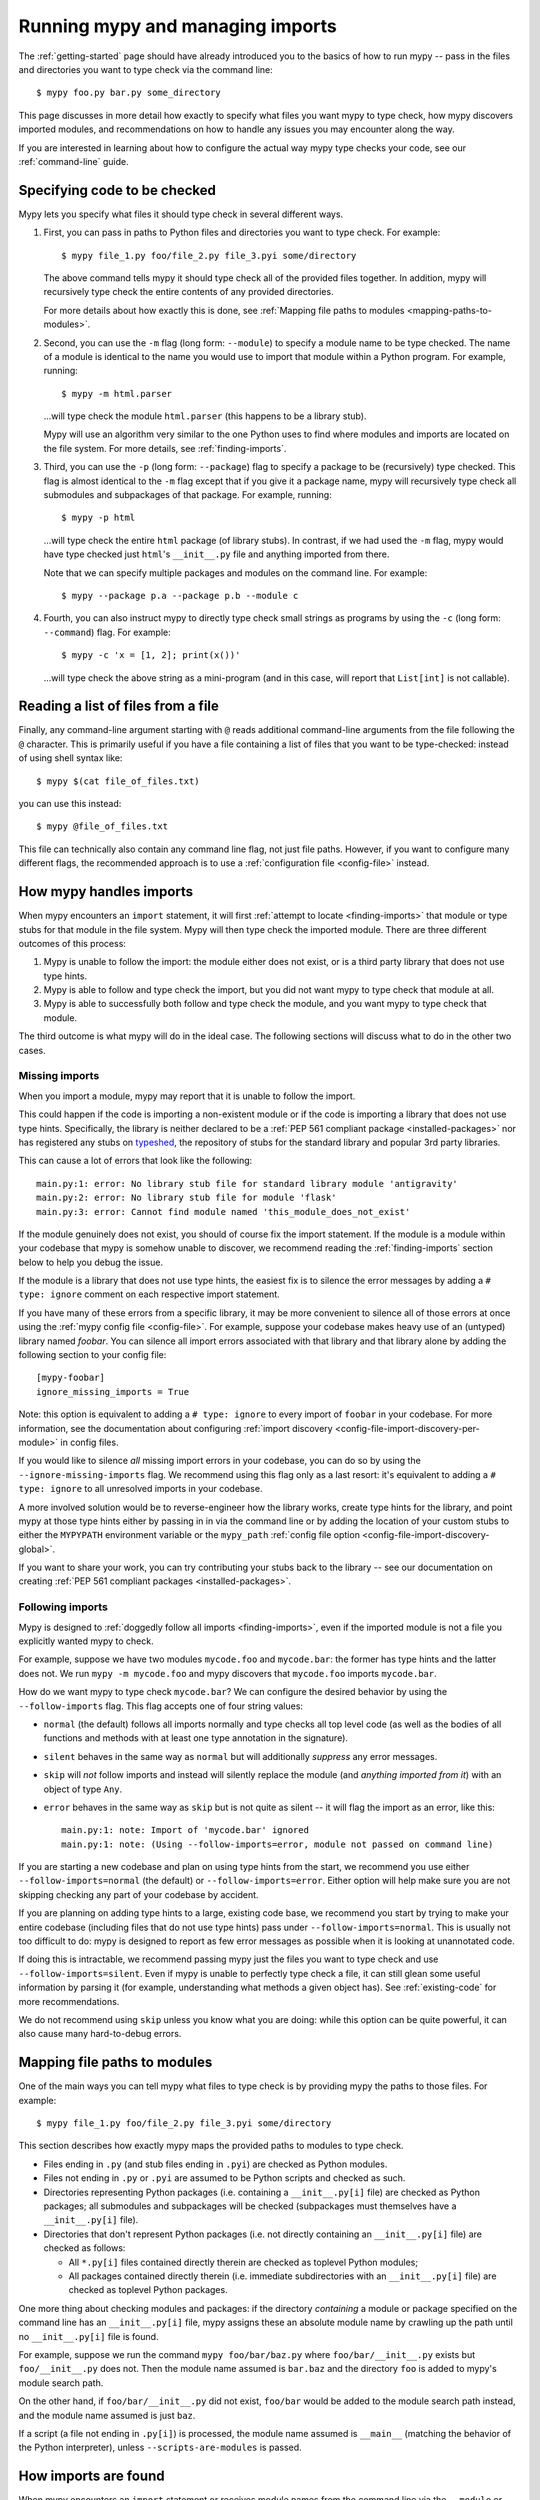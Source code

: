 .. _running-mypy:

Running mypy and managing imports
=================================

The :ref:`getting-started` page should have already introduced you
to the basics of how to run mypy -- pass in the files and directories
you want to type check via the command line::

    $ mypy foo.py bar.py some_directory

This page discusses in more detail how exactly to specify what files
you want mypy to type check, how mypy discovers imported modules,
and recommendations on how to handle any issues you may encounter
along the way.

If you are interested in learning about how to configure the
actual way mypy type checks your code, see our 
:ref:`command-line` guide.


.. _specifying-code-to-be-checked:

Specifying code to be checked
*****************************

Mypy lets you specify what files it should type check in several
different ways.

1.  First, you can pass in paths to Python files and directories you
    want to type check. For example::

        $ mypy file_1.py foo/file_2.py file_3.pyi some/directory

    The above command tells mypy it should type check all of the provided
    files together. In addition, mypy will recursively type check the
    entire contents of any provided directories.

    For more details about how exactly this is done, see
    :ref:`Mapping file paths to modules <mapping-paths-to-modules>`.

2.  Second, you can use the ``-m`` flag (long form: ``--module``) to
    specify a module name to be type checked. The name of a module
    is identical to the name you would use to import that module
    within a Python program. For example, running::

        $ mypy -m html.parser

    ...will type check the module ``html.parser`` (this happens to be
    a library stub).

    Mypy will use an algorithm very similar to the one Python uses to
    find where modules and imports are located on the file system.
    For more details, see :ref:`finding-imports`. 

3.  Third, you can use the ``-p`` (long form: ``--package``) flag to
    specify a package to be (recursively) type checked. This flag
    is almost identical to the ``-m`` flag except that if you give it
    a package name, mypy will recursively type check all submodules
    and subpackages of that package. For example, running::

        $ mypy -p html

    ...will type check the entire ``html`` package (of library stubs).
    In contrast, if we had used the ``-m`` flag, mypy would have type
    checked just ``html``'s ``__init__.py`` file and anything imported
    from there.

    Note that we can specify multiple packages and modules on the
    command line. For example::

      $ mypy --package p.a --package p.b --module c

4.  Fourth, you can also instruct mypy to directly type check small
    strings as programs by using the ``-c`` (long form: ``--command``)
    flag. For example::

        $ mypy -c 'x = [1, 2]; print(x())'

    ...will type check the above string as a mini-program (and in this case,
    will report that ``List[int]`` is not callable).


Reading a list of files from a file
***********************************

Finally, any command-line argument starting with ``@`` reads additional
command-line arguments from the file following the ``@`` character.
This is primarily useful if you have a file containing a list of files
that you want to be type-checked: instead of using shell syntax like::

    $ mypy $(cat file_of_files.txt)

you can use this instead::

    $ mypy @file_of_files.txt

This file can technically also contain any command line flag, not
just file paths. However, if you want to configure many different
flags, the recommended approach is to use a 
:ref:`configuration file <config-file>` instead.



How mypy handles imports
************************

When mypy encounters an ``import`` statement, it will first 
:ref:`attempt to locate <finding-imports>` that module 
or type stubs for that module in the file system. Mypy will then
type check the imported module. There are three different outcomes
of this process:

1.  Mypy is unable to follow the import: the module either does not
    exist, or is a third party library that does not use type hints.

2.  Mypy is able to follow and type check the import, but you did
    not want mypy to type check that module at all.

3.  Mypy is able to successfully both follow and type check the
    module, and you want mypy to type check that module.

The third outcome is what mypy will do in the ideal case. The following
sections will discuss what to do in the other two cases.

.. _ignore-missing-imports:

Missing imports
---------------

When you import a module, mypy may report that it is unable to
follow the import.

This could happen if the code is importing a non-existent module
or if the code is importing a library that does not use type hints.
Specifically, the library is neither declared to be a 
:ref:`PEP 561 compliant package <installed-packages>` nor has registered
any stubs on `typeshed <https://github.com/python/typeshed>`_, the
repository of stubs for the standard library and popular 3rd party libraries.

This can cause a lot of errors that look like the following::

    main.py:1: error: No library stub file for standard library module 'antigravity'
    main.py:2: error: No library stub file for module 'flask'
    main.py:3: error: Cannot find module named 'this_module_does_not_exist'

If the module genuinely does not exist, you should of course fix the
import statement. If the module is a module within your codebase that mypy
is somehow unable to discover, we recommend reading the :ref:`finding-imports`
section below to help you debug the issue.

If the module is a library that does not use type hints, the easiest fix
is to silence the error messages by adding a ``# type: ignore`` comment on
each respective import statement.

If you have many of these errors from a specific library, it may be more
convenient to silence all of those errors at once using the
:ref:`mypy config file <config-file>`. For example, suppose your codebase
makes heavy use of an (untyped) library named `foobar`. You can silence all
import errors associated with that library and that library alone by adding
the following section to your config file::

    [mypy-foobar]
    ignore_missing_imports = True

Note: this option is equivalent to adding a ``# type: ignore`` to every
import of ``foobar`` in your codebase. For more information, see the
documentation about configuring
:ref:`import discovery <config-file-import-discovery-per-module>` in config files.

If you would like to silence *all* missing import errors in your codebase,
you can do so by using the ``--ignore-missing-imports`` flag. We recommend
using this flag only as a last resort: it's equivalent to adding a
``# type: ignore`` to all unresolved imports in your codebase.

A more involved solution would be to reverse-engineer how the library
works, create type hints for the library, and point mypy at those
type hints either by passing in in via the command line or by adding
the location of your custom stubs to either the ``MYPYPATH`` environment
variable or the ``mypy_path`` 
:ref:`config file option <config-file-import-discovery-global>`.

If you want to share your work, you can try contributing your stubs back
to the library -- see our documentation on creating
:ref:`PEP 561 compliant packages <installed-packages>`.


.. _follow-imports:

Following imports
-----------------

Mypy is designed to :ref:`doggedly follow all imports <finding-imports>`,
even if the imported module is not a file you explicitly wanted mypy to check.

For example, suppose we have two modules ``mycode.foo`` and ``mycode.bar``:
the former has type hints and the latter does not. We run 
``mypy -m mycode.foo`` and mypy discovers that ``mycode.foo`` imports
``mycode.bar``.

How do we want mypy to type check ``mycode.bar``? We can configure the
desired behavior by using the ``--follow-imports`` flag. This flag
accepts one of four string values:

-   ``normal`` (the default) follows all imports normally and 
    type checks all top level code (as well as the bodies of all
    functions and methods with at least one type annotation in
    the signature).

-   ``silent`` behaves in the same way as ``normal`` but will
    additionally *suppress* any error messages.

-   ``skip`` will *not* follow imports and instead will silently
    replace the module (and *anything imported from it*) with an
    object of type ``Any``.

-   ``error`` behaves in the same way as ``skip`` but is not quite as
    silent -- it will flag the import as an error, like this::

        main.py:1: note: Import of 'mycode.bar' ignored
        main.py:1: note: (Using --follow-imports=error, module not passed on command line)

If you are starting a new codebase and plan on using type hints from
the start, we recommend you use either ``--follow-imports=normal``
(the default) or ``--follow-imports=error``. Either option will help
make sure you are not skipping checking any part of your codebase by
accident.

If you are planning on adding type hints to a large, existing code base,
we recommend you start by trying to make your entire codebase (including
files that do not use type hints) pass under ``--follow-imports=normal``.
This is usually not too difficult to do: mypy is designed to report as
few error messages as possible when it is looking at unannotated code.

If doing this is intractable, we recommend passing mypy just the files
you want to type check and use ``--follow-imports=silent``. Even if
mypy is unable to perfectly type check a file, it can still glean some
useful information by parsing it (for example, understanding what methods
a given object has). See :ref:`existing-code` for more recommendations.

We do not recommend using ``skip`` unless you know what you are doing:
while this option can be quite powerful, it can also cause many
hard-to-debug errors.



.. _mapping-paths-to-modules:

Mapping file paths to modules
*****************************

One of the main ways you can tell mypy what files to type check
is by providing mypy the paths to those files. For example::

    $ mypy file_1.py foo/file_2.py file_3.pyi some/directory

This section describes how exactly mypy maps the provided paths
to modules to type check.

- Files ending in ``.py`` (and stub files ending in ``.pyi``) are
  checked as Python modules.

- Files not ending in ``.py`` or ``.pyi`` are assumed to be Python
  scripts and checked as such.

- Directories representing Python packages (i.e. containing a
  ``__init__.py[i]`` file) are checked as Python packages; all
  submodules and subpackages will be checked (subpackages must
  themselves have a ``__init__.py[i]`` file).

- Directories that don't represent Python packages (i.e. not directly
  containing an ``__init__.py[i]`` file) are checked as follows:

  - All ``*.py[i]`` files contained directly therein are checked as
    toplevel Python modules;

  - All packages contained directly therein (i.e. immediate
    subdirectories with an ``__init__.py[i]`` file) are checked as
    toplevel Python packages.

One more thing about checking modules and packages: if the directory
*containing* a module or package specified on the command line has an
``__init__.py[i]`` file, mypy assigns these an absolute module name by
crawling up the path until no ``__init__.py[i]`` file is found. 

For example, suppose we run the command ``mypy foo/bar/baz.py`` where
``foo/bar/__init__.py`` exists but ``foo/__init__.py`` does not.  Then
the module name assumed is ``bar.baz`` and the directory ``foo`` is
added to mypy's module search path. 

On the other hand, if ``foo/bar/__init__.py`` did not exist, ``foo/bar``
would be added to the module search path instead, and the module name
assumed is just ``baz``.

If a script (a file not ending in ``.py[i]``) is processed, the module
name assumed is ``__main__`` (matching the behavior of the
Python interpreter), unless ``--scripts-are-modules`` is passed.


.. _finding-imports:

How imports are found
*********************

When mypy encounters an ``import`` statement or receives module
names from the command line via the ``--module`` or ``--package``
flags, mypy tries to find the module on the file system similar
to the way Python finds it. However, there are some differences.

First, mypy has its own search path.
This is computed from the following items:

- The ``MYPYPATH`` environment variable
  (a colon-separated list of directories).
- The ``mypy_path`` :ref:`config file option <config-file-import-discovery-global>`.
- The directories containing the sources given on the command line
  (see below).
- The installed packages marked as safe for type checking (see
  :ref:`PEP 561 support <installed-packages>`)
- The relevant directories of the
  `typeshed <https://github.com/python/typeshed>`_ repo.

.. note::

    You cannot point to a PEP 561 package via the MYPYPATH, it must be
    installed (see :ref:`PEP 561 support <installed-packages>`)

For sources given on the command line, the path is adjusted by crawling
up from the given file or package to the nearest directory that does not
contain an ``__init__.py`` or ``__init__.pyi`` file.

Second, mypy searches for stub files in addition to regular Python files
and packages.
The rules for searching for a module ``foo`` are as follows:

- The search looks in each of the directories in the search path
  (see above) until a match is found.
- If a package named ``foo`` is found (i.e. a directory
  ``foo`` containing an ``__init__.py`` or ``__init__.pyi`` file)
  that's a match.
- If a stub file named ``foo.pyi`` is found, that's a match.
- If a Python module named ``foo.py`` is found, that's a match.

These matches are tried in order, so that if multiple matches are found
in the same directory on the search path
(e.g. a package and a Python file, or a stub file and a Python file)
the first one in the above list wins.

In particular, if a Python file and a stub file are both present in the
same directory on the search path, only the stub file is used.
(However, if the files are in different directories, the one found
in the earlier directory is used.)

